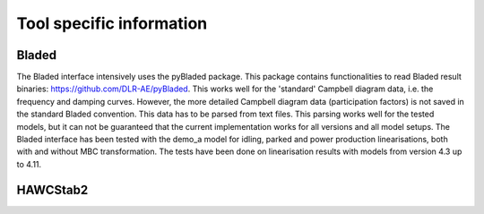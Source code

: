 .. _sec_ug_tool_specific:

Tool specific information
=========================

Bladed
------

The Bladed interface intensively uses the pyBladed package. This package contains functionalities to read Bladed result
binaries: https://github.com/DLR-AE/pyBladed. This works well for the 'standard' Campbell diagram data, i.e. the
frequency and damping curves. However, the more detailed Campbell diagram data (participation factors) is not saved in
the standard Bladed convention. This data has to be parsed from text files. This parsing works well for the tested
models, but it can not be guaranteed that the current implementation works for all versions and all model setups.
The Bladed interface has been tested with the demo_a model for idling, parked and power production linearisations, both
with and without MBC transformation. The tests have been done on linearisation results with models from version 4.3 up
to 4.11.

HAWCStab2
------